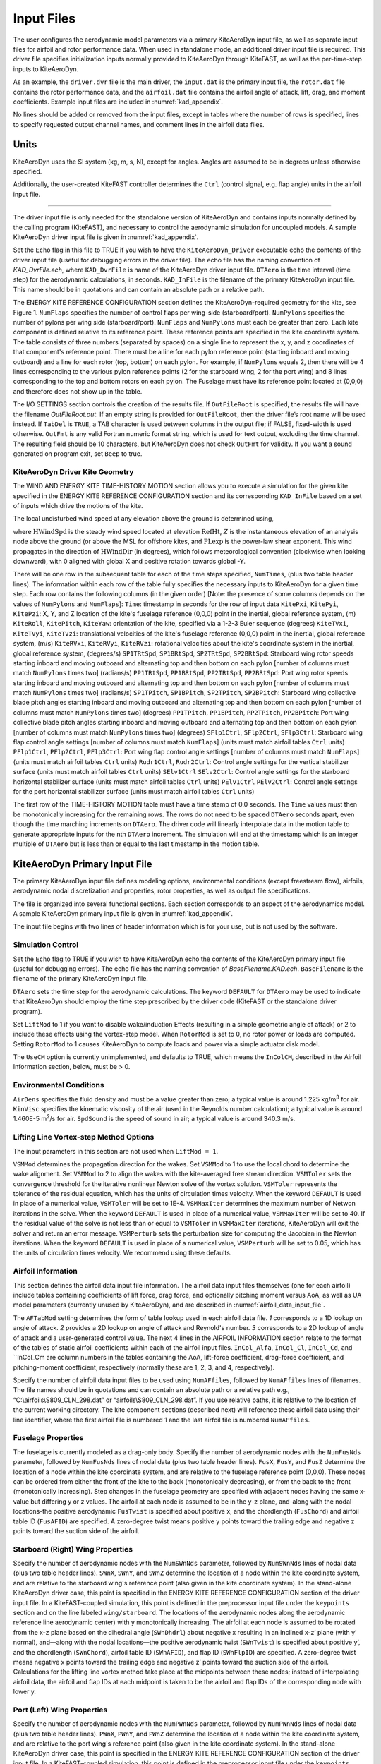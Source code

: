 .. _kad_input:

Input Files
===========

The user configures the aerodynamic model parameters via a primary
KiteAeroDyn input file, as well as separate input files for airfoil and
rotor performance data. When used in standalone mode, an additional driver input
file is required. This driver file specifies initialization inputs
normally provided to KiteAeroDyn through KiteFAST, as well as the per-time-step
inputs to KiteAeroDyn.

As an example, the ``driver.dvr`` file is the main driver, the ``input.dat`` 
is the primary input file, the ``rotor.dat`` file contains the rotor
performance data, and the ``airfoil.dat`` file contains the airfoil
angle of attack, lift, drag, and moment coefficients. 
Example input files are included in :numref:`kad_appendix`.

No lines should be added or removed from the input files, except in
tables where the number of rows is specified, lines to specify requested output channel names, 
and comment lines in the airfoil data files.

Units
-----

KiteAeroDyn uses the SI system (kg, m, s, N), except for angles. Angles are assumed to be in
degrees unless otherwise specified.  

Additionally, the user-created KiteFAST controller determines the ``Ctrl`` 
(control signal, e.g. flap angle) units in the airfoil input file.

-------------------------

The driver input file is only needed for the standalone version of
KiteAeroDyn and contains inputs normally defined by the calling program (KiteFAST), and necessary to
control the aerodynamic simulation for uncoupled models. A sample
KiteAeroDyn driver input file is given in 
:numref:`kad_appendix`.

Set the ``Echo`` flag in this file to TRUE if you wish to have the
``KiteAeroDyn_Driver`` executable echo the contents of the driver input file (useful
for debugging errors in the driver file). The echo file has the naming
convention of *KAD_DvrFile.ech*, where ``KAD_DvrFile`` is
name of the KiteAeroDyn driver input file.  ``DTAero`` is the time interval (time step) for 
the aerodynamic calculations, in seconds.
``KAD_InFile`` is the filename of the primary KiteAeroDyn input file.
This name should be in quotations and can contain an absolute path or a
relative path.

The ENERGY KITE REFERENCE CONFIGURATION section defines the KiteAeroDyn-required 
geometry for the kite, see Figure 1. ``NumFlaps`` specifies the number
of control flaps per wing-side (starboard/port).  ``NumPylons`` specifies the number 
of pylons per wing side (starboard/port).  ``NumFlaps`` and ``NumPylons`` 
must each be greater than zero. Each kite component is defined relative to 
its reference point.  These reference points are specified in the kite 
coordinate system.  The table consists of three numbers (separated by spaces) on a single line to 
represent the x, y, and z coordinates of that component's reference point.
There must be a line for each pylon reference point (starting inboard and moving outboard) and a line for each rotor (top, bottom) on each pylon.  For example, if 
``NumPylons`` equals 2, then there will be 4 lines corresponding to the 
various pylon reference points (2 for the starboard wing, 2 for the port wing) and 8 lines corresponding to the top and bottom rotors on each pylon.  The Fuselage must have its reference 
point located at (0,0,0) and therefore does not show up in the table.

The I/O SETTINGS section controls the creation of the results file. If
``OutFileRoot`` is specified, the results file will have the filename
*OutFileRoot.out*.  If an empty string is provided for
``OutFileRoot``, then the driver file’s root name will be used
instead. If ``TabDel`` is ``TRUE``, a TAB character is used between
columns in the output file; if FALSE, fixed-width is used otherwise.
``OutFmt`` is any valid Fortran numeric format string, which is used
for text output, excluding the time channel. The resulting field should
be 10 characters, but KiteAeroDyn does not check ``OutFmt`` for validity.
If you want a sound generated on program exit, set ``Beep`` to true.

.. figure:: figs/kad_driver_geom.png
   :width: 60%
   :align: center

KiteAeroDyn Driver Kite Geometry
~~~~~~~~~~~~~~~~~~~~~~~~~~~~~~~~

The WIND AND ENERGY KITE TIME-HISTORY MOTION section allows you to execute a 
simulation for the given kite specified in the ENERGY KITE REFERENCE CONFIGURATION section and 
its corresponding ``KAD_InFile`` based on a set of inputs which drive the motions of the kite.

The local undisturbed wind speed at any elevation above the ground is determined using,

.. math::
   :label: windspeed

   U(Z) = \mathrm{HWindSpd} \times \left( \frac{Z}{\mathrm{RefHt}} \right)^\mathrm{PLexp}

where :math:`\mathrm{HWindSpd}` is the steady wind speed located at elevation :math:`\mathrm{RefHt}`, :math:`Z` is the
instantaneous elevation of an analysis node above the ground (or
above the MSL for offshore kites, and :math:`\mathrm{PLexp}` is the power-law shear exponent. 
This wind propagates in the direction of :math:`\mathrm{HWindDir}`  (in degrees), which follows meteorological convention (clockwise when looking downward), with 0 aligned with global X and positive rotation towards global -Y.

There will be one row in the subsequent table for each of
the time steps specified, ``NumTimes``, (plus two table header lines). The
information within each row of the table fully specifies the necessary inputs to KiteAeroDyn for a given time step. 
Each row contains the following columns (in the given order) [Note: the presence of some columns depends on the values of ``NumPylons`` and ``NumFlaps``]: 
``Time``: timestamp in seconds for the row of input data
``KitePxi``, ``KitePyi``, ``KitePzi``: X, Y, and Z location of the kite's fuselage reference (0,0,0) point in the inertial, global reference system, (m) 
``KiteRoll``, ``KitePitch``, ``KiteYaw``: orientation of the kite, specified via a 1-2-3 Euler sequence (degrees)
``KiteTVxi``, ``KiteTVyi``, ``KiteTVzi``: translational velocities of the kite's fuselage reference (0,0,0) point in the inertial, global reference system, (m/s) 
``KiteRVxi``,  ``KiteRVyi``,  ``KiteRVzi``: rotational velocities about the kite's coordinate system in the inertial, global reference system, (degrees/s) 
``SP1TRtSpd``, ``SP1BRtSpd``, ``SP2TRtSpd``, ``SP2BRtSpd``: Starboard wing rotor speeds starting inboard and moving outboard and alternating top and then bottom on each pylon [number of columns must match ``NumPylons`` times two] (radians/s)
``PP1TRtSpd``, ``PP1BRtSpd``, ``PP2TRtSpd``, ``PP2BRtSpd``: Port wing rotor speeds starting inboard and moving outboard and alternating top and then bottom on each pylon [number of columns must match ``NumPylons`` times two] (radians/s)
``SP1TPitch``, ``SP1BPitch``, ``SP2TPitch``, ``SP2BPitch``: Starboard wing collective blade pitch angles starting inboard and moving outboard and alternating top and then bottom on each pylon [number of columns must match ``NumPylons`` times two] (degrees)
``PP1TPitch``, ``PP1BPitch``, ``PP2TPitch``, ``PP2BPitch``: Port wing collective blade pitch angles starting inboard and moving outboard and alternating top and then bottom on each pylon [number of columns must match ``NumPylons`` times two] (degrees)
``SFlp1Ctrl``, ``SFlp2Ctrl``, ``SFlp3Ctrl``: Starboard wing flap control angle settings [number of columns must match ``NumFlaps``] (units must match airfoil tables ``Ctrl`` units)
``PFlp1Ctrl``, ``PFlp2Ctrl``, ``PFlp3Ctrl``: Port wing flap control angle settings [number of columns must match ``NumFlaps``] (units must match airfoil tables ``Ctrl`` units)
``Rudr1Ctrl``, ``Rudr2Ctrl``: Control angle settings for the vertical stabilizer surface (units must match airfoil tables ``Ctrl`` units)
``SElv1Ctrl`` ``SElv2Ctrl``: Control angle settings for the starboard horizontal stabilizer surface (units must match airfoil tables ``Ctrl`` units)
``PElv1Ctrl`` ``PElv2Ctrl``: Control angle settings for the port horizontal stabilizer surface (units must match airfoil tables ``Ctrl`` units)

The first row of the TIME-HISTORY MOTION table must have a time stamp of 0.0 seconds. 
The ``Time`` values must then be monotonically increasing for the remaining rows.  
The rows do not need to be spaced ``DTAero`` seconds apart, even though the time marching increments on ``DTAero``.
The driver code will linearly interpolate data in the motion table to generate appropriate inputs for the nth ``DTAero`` increment. 
The simulation will end at the timestamp which is an integer multiple of ``DTAero`` but is less than or equal to the last timestamp in the motion table.

KiteAeroDyn Primary Input File
------------------------------
 
The primary KiteAeroDyn input file defines modeling options, environmental
conditions (except freestream flow), airfoils, aerodynamic nodal
discretization and properties, rotor properties, as well as output file specifications.

The file is organized into several functional sections. Each section
corresponds to an aspect of the aerodynamics model. A sample KiteAeroDyn
primary input file is given in 
:numref:`kad_appendix`.

The input file begins with two lines of header information which is for
your use, but is not used by the software.

Simulation Control
~~~~~~~~~~~~~~~~~~

Set the ``Echo`` flag to TRUE if you wish to have KiteAeroDyn echo the
contents of the KiteAeroDyn primary input file (useful
for debugging errors). The echo file has the naming
convention of *BaseFilename.KAD.ech*. ``BaseFilename`` is the filename of the
primary KiteAeroDyn input file.

``DTAero`` sets the time step for the aerodynamic calculations. 
The keyword ``DEFAULT`` for ``DTAero`` may be used to indicate that KiteAeroDyn should employ the
time step prescribed by the driver code (KiteFAST or the standalone driver
program).

Set ``LiftMod`` to 1 if you want to disable wake/induction
Effects (resulting in a simple geometric angle of attack) or 2 to include these effects using the vortex-step model. When
``RotorMod`` is set to 0, no rotor power or loads are computed.
Setting ``RotorMod`` to 1 causes KiteAeroDyn to compute loads and power via a simple actuator disk model.

The ``UseCM`` option is currently unimplemented, and defaults to TRUE, which means the ``InColCM``, described in the Airfoil Information section, below, must be > 0. 


Environmental Conditions
~~~~~~~~~~~~~~~~~~~~~~~~

``AirDens`` specifies the fluid density and must be a value greater
than zero; a typical value is around 1.225 kg/m\ :sup:`3` for air.
``KinVisc`` specifies the kinematic viscosity of the air (used in the
Reynolds number calculation); a typical value is around 1.460E-5
m\ :sup:`2`/s for air. ``SpdSound`` is the speed of sound in air; a typical value is around 340.3 m/s.

Lifting Line Vortex-step Method Options
~~~~~~~~~~~~~~~~~~~~~~~~~~~~~~~~~~~~~~~

The input parameters in this section are not used when ``LiftMod = 1``.

``VSMMod`` determines the propagation direction for the wakes. Set ``VSMMod`` to 1 
to use the local chord to determine the wake alignment. 
Set ``VSMMod`` to 2 to align the wakes with the kite-averaged free stream direction. 
``VSMToler`` sets the convergence threshold for the iterative
nonlinear Newton solve of the vortex solution. ``VSMToler`` represents the tolerance of the
residual equation, which has the units of circulation times velocity.
When the keyword ``DEFAULT`` is used in place of a numerical value,
``VSMToler`` will be set to 1E-4. ``VSMMaxIter`` determines the maximum
number of Netwon iterations in the solve. When the keyword ``DEFAULT`` is used in place of a numerical value,
``VSMMaxIter`` will be set to 40. If the residual value of
the solve is not less than or equal to ``VSMToler`` in
``VSMMaxIter`` iterations, KiteAeroDyn will exit the solver and return an error
message.  ``VSMPerturb`` sets the perturbation size for computing the Jacobian in the Newton iterations.   
When the keyword ``DEFAULT`` is used in place of a numerical value,
``VSMPerturb`` will be set to 0.05, which has the units of circulation times velocity. We recommend using these defaults.

.. _airfoil_information:

Airfoil Information
~~~~~~~~~~~~~~~~~~~

This section defines the airfoil data input file information. The
airfoil data input files themselves (one for each airfoil) include
tables containing coefficients of lift force, drag force, and optionally
pitching moment versus AoA, as well as UA model
parameters (currently unused by KiteAeroDyn), and are described in :numref:`airfoil_data_input_file`.

The ``AFTabMod`` setting determines the form of table lookup used in each airfoil data file.
*1* corresponds to a 1D lookup on angle of attack.  *2* provides a 2D lookup on angle of attack and Reynold's number.
*3* corresponds to a 2D lookup of angle of attack and a user-generated control value.
The next 4 lines in the AIRFOIL INFORMATION section relate to the
format of the tables of static airfoil coefficients within each of the
airfoil input files. ``InCol_Alfa``, ``InCol_Cl``,
``InCol_Cd``, and ``InCol_Cm are column
numbers in the tables containing the AoA, lift-force coefficient,
drag-force coefficient, and pitching-moment coefficient, respectively 
(normally these are 1, 2, 3, and 4, respectively).

Specify the number of airfoil data input files to be used using
``NumAFfiles``, followed by ``NumAFfiles`` lines of filenames. The
file names should be in quotations and can contain an absolute path or a
relative path e.g., “C:\\airfoils\\S809_CLN_298.dat” or
“airfoils\\S809_CLN_298.dat”. If you use relative paths, it is
relative to the location of the current working directory. The kite component sections
(described next) will reference these airfoil data using their line
identifier, where the first airfoil file is numbered 1 and the last
airfoil file is numbered ``NumAFfiles``.

Fuselage Properties
~~~~~~~~~~~~~~~~~~~

The fuselage is currently modeled as a drag-only body.  Specify the number of aerodynamic nodes with the
``NumFusNds`` parameter, followed by ``NumFusNds`` lines of nodal data (plus two table header lines).
``FusX``, ``FusY``, and ``FusZ`` determine the location of a node within the kite coordinate system,
and are relative to the fuselage reference point (0,0,0). These nodes can be ordered from either the front of the kite to the back (monotonically decreasing),
or from the back to the front (monotonically increasing).  Step changes in the fuselage geometry are specified with adjacent nodes having 
the same x-value but differing y or z values.  The airfoil at each node is assumed to be in the y-z plane, 
and-along with the nodal locations-the positive aerodynamic ``FusTwist`` is specified about positive x, 
and the chordlength (``FusChord``) and airfoil table ID (``FusAFID``) are specified. A zero-degree twist 
means positive y points toward the trailing edge and negative z points toward the suction side of the airfoil.


Starboard (Right) Wing Properties
~~~~~~~~~~~~~~~~~~~~~~~~~~~~~~~~~

Specify the number of aerodynamic nodes with the
``NumSWnNds`` parameter, followed by ``NumSWnNds`` lines of nodal data (plus two table header lines).
``SWnX``, ``SWnY``, and ``SWnZ`` determine the location of a node within the kite coordinate system,
and are relative to the starboard wing's reference point (also given in the kite coordinate system). 
In the stand-alone KiteAeroDyn driver case, this point is specified
in the ENERGY KITE REFERENCE CONFIGURATION section of the driver input file.  In a KiteFAST-coupled simulation,
this point is defined in the preprocessor input file under the ``keypoints`` section and on the line labeled 
``wing/starboard``.  The locations of the aerodynamic nodes along the aerodynamic reference line aerodynamic center) 
with y monotonically increasing. The airfoil at each node is assumed to be rotated from the x-z plane based 
on the dihedral angle (``SWnDhdrl``) about negative x resulting in an inclined x-z’ plane (with y’ normal), 
and—along with the nodal locations—the positive aerodynamic twist (``SWnTwist``) is specified about positive y’, 
and the chordlength (``SWnChord``), airfoil table ID (``SWnAFID``), and flap ID (``SWnFlpID``) are specified. 
A zero-degree twist means negative x points toward the trailing edge and negative z’ points toward the 
suction side of the airfoil. Calculations for the lifting line vortex method take place at the 
midpoints between these nodes; instead of interpolating airfoil data, the airfoil and flap IDs 
at each midpoint is taken to be the airfoil and flap IDs of the corresponding node with lower y.


Port (Left) Wing Properties
~~~~~~~~~~~~~~~~~~~~~~~~~~~

Specify the number of aerodynamic nodes with the
``NumPWnNds`` parameter, followed by ``NumPWnNds`` lines of nodal data (plus two table header lines).
``PWnX``, ``PWnY``, and ``PWnZ`` determine the location of a node within the kite coordinate system,
and are relative to the port wing's reference point (also given in the kite coordinate system). 
In the stand-alone KiteAeroDyn driver case, this point is specified
in the ENERGY KITE REFERENCE CONFIGURATION section of the driver input file.  In a KiteFAST-coupled simulation,
this point is defined in the preprocessor input file under the ``keypoints`` section and on the line labeled 
``wing/port``.  The locations of the aerodynamic nodes along the aerodynamic reference line (aerodynamic center) 
with y monotonically decreasing (negative values). The airfoil at each node is assumed to be rotated from the x-z plane based 
on the dihedral angle (``PWnDhdrl``) about positive x resulting in an inclined x-z’ plane (with y’ normal), 
and—along with the nodal locations—the positive aerodynamic twist (``PWnTwist``) is specified about positive y’, 
and the chordlength (``PWnChord``), airfoil table ID (``PWnAFID``), and flap ID (``PWnFlpID``) are specified. 
A zero-degree twist means negative x points toward the trailing edge and negative z’ points toward the 
suction side of the airfoil. Calculations for the lifting line vortex method take place at the 
midpoints between these nodes; instead of interpolating airfoil data, the airfoil and flap IDs 
at each midpoint is taken to be the airfoil and flap IDs of the corresponding node with higher (less negative) y.


Vertical Stabilizer Properties
~~~~~~~~~~~~~~~~~~~~~~~~~~~~~~

Specify the number of aerodynamic nodes with the
``NumVSNds`` parameter, followed by ``NumVSNds`` lines of nodal data (plus two table header lines).
``VSX``, ``VSY``, and ``VSZ`` determine the location of a node within the kite coordinate system,
and are relative to the vertical stabilizer's reference point (also given in the kite coordinate system). 
In the stand-alone KiteAeroDyn driver case, this point is specified
in the ENERGY KITE REFERENCE CONFIGURATION section of the driver input file.  In a KiteFAST-coupled simulation,
this point is defined in the preprocessor input file under the ``keypoints`` section and on the line labeled 
``stabilizer/vertical``.  The locations of the aerodynamic nodes (black nodes in figure above) along the 
aerodynamic reference line (aerodynamic center) are specified in the body-fixed (x,y,z) coordinate system relative 
to its origin, with z monotonically increasing (from possible negative to positive values). 
The airfoil at each node is assumed to be in the x-y plane, and—along with the nodal locations—the 
positive aerodynamic twist (``VSTwist``) is specified about positive z, 
and the chordlength (``VSChord``), airfoil table ID (``VSAFID``), 
and rudder ID (``VSRdrID``) are specified. A zero-degree twist means negative x points toward the trailing edge 
and positive y points toward the suction side of the airfoil. Calculations for the lifting line 
vortex method take place at the midpoints between these nodes; instead of interpolating airfoil data, 
the airfoil and rudder IDs at each midpoint is taken to be the airfoil and rudder IDs of the corresponding node with lower z.

Starboard (Right) Stabilizer Properties
~~~~~~~~~~~~~~~~~~~~~~~~~~~~~~~~~~~~~~~

Specify the number of aerodynamic nodes with the
``NumSHSNds`` parameter, followed by ``NumSHSNds`` lines of nodal data (plus two table header lines).
``SHSX``, ``SHSY``, and ``SHSZ`` determine the location of a node within the kite coordinate system,
and are relative to the starboard horizontal stabilizer's reference point (also given in the kite coordinate system). 
In the stand-alone KiteAeroDyn driver case, this point is specified
in the ENERGY KITE REFERENCE CONFIGURATION section of the driver input file.  In a KiteFAST-coupled simulation,
this point is defined in the preprocessor input file under the ``keypoints`` section and on the line labeled 
``stabilizer/horizontal/starboard``.  The locations of the aerodynamic nodes (black nodes in figure above) 
along the aerodynamic reference line (aerodynamic center) are specified in the body-fixed (x,y,z) 
coordinate system relative to its origin, with y monotonically increasing. The airfoil at each node 
is assumed to be in the x-z plane, and—along with the nodal locations—the positive aerodynamic twist (``SHSTwist``) 
is specified about positive y, and the chordlength (``SHSChord``), airfoil table ID (``SHSAFID``), 
and elevator ID (``SHSElvID``) are specified. A zero-degree twist means negative x points toward the 
trailing edge and negative z points toward the suction side of the airfoil. Calculations for the 
lifting line vortex method take place at the midpoints between these nodes; instead of interpolating
airfoil data, the airfoil and elevator IDs at each midpoint is taken to be the airfoil and elevator IDs 
of the corresponding node with lower y.


Port (Left) Stabilizer Properties
~~~~~~~~~~~~~~~~~~~~~~~~~~~~~~~~~

Specify the number of aerodynamic nodes with the
``NumPHSNds`` parameter, followed by ``NumPHSNds`` lines of nodal data (plus two table header lines).
``PHSX``, ``PHSY``, and ``PHSZ`` determine the location of a node within the kite coordinate system,
and are relative to the port horizontal stabilizer's reference point (also given in the kite coordinate system). 
In the stand-alone KiteAeroDyn driver case, this point is specified
in the ENERGY KITE REFERENCE CONFIGURATION section of the driver input file.  In a KiteFAST-coupled simulation,
this point is defined in the preprocessor input file under the ``keypoints`` section and on the line labeled 
``stabilizer/horizontal/port``.  The locations of the aerodynamic nodes (black nodes in figure above) 
along the aerodynamic reference line (aerodynamic center) are specified in the body-fixed (x,y,z) 
coordinate system relative to its origin, with y monotonically decreasing (negative values). The airfoil at each node 
is assumed to be in the x-z plane, and—along with the nodal locations—the positive aerodynamic twist (``PHSTwist``) 
is specified about positive y, and the chordlength (``PHSChord``), airfoil table ID (``PHSAFID``), 
and elevator ID (``PHSElvID``) are specified. A zero-degree twist means negative x points toward the 
trailing edge and negative z points toward the suction side of the airfoil. Calculations for the 
lifting line vortex method take place at the midpoints between these nodes; instead of interpolating
airfoil data, the airfoil and elevator IDs at each midpoint is taken to be the airfoil and elevator IDs 
of the corresponding node with higher (less negative) y.


Pylon Properties
~~~~~~~~~~~~~~~~

Specify the number of aerodynamic nodes, per pylon,  with the
``NumPylNds`` parameter, followed by ``NumPylNds`` times 2 (starboard, port) times ``NumPylons`` lines of nodal data (plus two table header lines).
``PylX``, ``PlyY``, and ``PlyZ`` determine the location of a node within the kite coordinate system,
and are relative to the given pylon's reference point (also given in the kite coordinate system).
In the stand-alone KiteAeroDyn driver case, this point is specified
in the ENERGY KITE REFERENCE CONFIGURATION section of the driver input file.  In a KiteFAST-coupled simulation,
this point is defined in the preprocessor input file under the ``keypoints`` section and on the line labeled 
``pylon/starboard/PyID`` and ``pylon/port/PyID``, where ``PyID`` varies from 1 to ``NumPylons``. The node list
must be structured such that all starboard pylon nodes appear first, starting with the inner-most pylon and 
ending with the outer-most pylon. 
Then the port pylon nodes are listed, again starting with the inner-most pylon and ending with the outer-most pylon.
The locations of the aerodynamic nodes (black nodes in figure above) along the aerodynamic reference line 
(aerodynamic center) are specified in the body-fixed (x,y,z) coordinate system relative to its origin, with z monotonically 
increasing (from possibly negative to positive values). The airfoil at each node is assumed to be in the x-y plane, 
and—along with the nodal locations—the positive aerodynamic twist (``PylTwist``) is specified about positive z, 
and the chordlength (``PylChord``) and airfoil table ID (``PylAFID``) are specified. A zero-degree twist means negative 
x points toward the trailing edge and positive y points toward the suction side of the airfoil. 
Calculations for the lifting line vortex method take place at the midpoints between these nodes; 
instead of interpolating airfoil data, the airfoil ID at each midpoint is taken to be the 
airfoil ID of the corresponding node with lower z.


Rotor Properties
~~~~~~~~~~~~~~~~
The rotor properties are defined by giving the rotor's radius (``RtrRad``) in meters, and the filename for the rotor's 
performance data (``RtrInFile``) as a quoted string.  This data is provided in table form with one line for each rotor.
The node list must be structured such that all starboard pylon rotors appear first, starting with the inner-most pylon and 
ending with the outer-most pylon. Then the port pylon rotors are listed, again starting with the inner-most pylon 
and ending with the outer-most pylon. Each pylon must contain a line for the top rotor followed by the bottom rotor.
The table will contain a total of four times ``NumPylons`` lines.

Output Options
~~~~~~~~~~~~~~

Specifying ``SumPrint`` to TRUE causes KiteAeroDyn to generate a summary
file with name ``OutFileRoot**.KAD.sum*. ``OutFileRoot`` is either
specified in the I/O SETTINGS section of the driver input file when
running KiteAeroDyn standalone, or by the KiteFAST program when running a
coupled simulation.  
If ``OutSwtch`` is set to 1, outputs related to the vortex step method (VSM) calculations are sent to a file 
with the name, ``OutFileRoot.VSM.out``, and the user-requested output channels specified in the ``OutList``, described below,
are sent to a file with the name, ``OutFileRoot.KAD.out``.  If ``OutSwtch`` is set to 2, and the user is running an 
KiteFAST-driven simulation, the user-requested KiteAeroDyn outputs are sent to a single file with the name 
``OutFileRoot.out`` which also contains outputs of other KiteFAST modules.  If ``OutSwtch`` is set to 3, both file outputs occur,
in the case of an KiteFAST-driven simulation.  The ``OutFmt`` parameter controls the formatting for the output data.  
KiteAeroDyn currently does not check the validity of these format strings.  They need to be valid Fortran format strings.  
An example valid format string is: ``"ES11.4"``.    
   

KiteAeroDyn can output aerodynamic and kinematic quantities at up to nine nodes for each kite component.
``NFusOuts`` specifies the number of fuselage nodes that output is requested for (0 to 9) and ``FusOutNd`` 
on the next line is a list ``NFusOuts`` long of node numbers between 1 and ``NumFusNds`` (corresponding to 
a row number in the fuselage node table, separated by any combination of commas, semicolons, spaces, and/or tabs. 
``NSWnOuts`` specifies the number of starboard wing nodes that output is requested for (0 to 9) and ``SWnOutNd`` 
on the next line is a list ``NSWnOuts`` long of node numbers between 1 and ``NumSWnNds`` (corresponding to 
a row number in the starboard wing node table, separated by any combination of commas, semicolons, spaces, and/or tabs. 
``NPWnOuts`` specifies the number of port wing nodes that output is requested for (0 to 9) and ``PWnOutNd`` 
on the next line is a list ``NPWnOuts`` long of node numbers between 1 and ``NumPWnNds`` (corresponding to 
a row number in the port wing node table, separated by any combination of commas, semicolons, spaces, and/or tabs. 
``NVSOuts`` specifies the number of vertical stabilizer nodes that output is requested for (0 to 9) and ``VSOutNd`` 
on the next line is a list ``NVSOuts`` long of node numbers between 1 and ``NumVSNds`` (corresponding to 
a row number in the vertical stabilizer node table, separated by any combination of commas, semicolons, spaces, and/or tabs. 
``NSHSOuts`` specifies the number of starboard horizontal stabilizer nodes that output is requested for (0 to 9) and ``SHSOutNd`` 
on the next line is a list ``NSHSOuts`` long of node numbers between 1 and ``NumSHSNds`` (corresponding to 
a row number in the starboard horizontal stabilizer node table, separated by any combination of commas, semicolons, spaces, and/or tabs. 
``NPHSOuts`` specifies the number of port horizontal stabilizer nodes that output is requested for (0 to 9) and ``PHSOutNd`` 
on the next line is a list ``NPHSOuts`` long of node numbers between 1 and ``NumPHSNds`` (corresponding to 
a row number in the port horizontal stabilizer node table, separated by any combination of commas, semicolons, spaces, and/or tabs. 
``NPylOuts`` specifies the number of fuselage nodes that output is requested for (0 to 9) and ``PylOutNd`` 
on the next line is a list ``NPylOuts`` long of node numbers between 1 and ``NumPylNds`` (corresponding to 
a row number in the fuselage node table, separated by any combination of commas, semicolons, spaces, and/or tabs. 
Outputs for a given pylon use the same output node numbers listed via ``NPylOuts``. 

The ``OutList`` section controls output quantities generated by
KiteAeroDyn. Enter one or more lines containing quoted strings that in turn
contain one or more output parameter names. Separate output parameter
names by any combination of commas, semicolons, spaces, and/or tabs. If
you prefix a parameter name with a minus sign, “-”, underscore, “_”, or
the characters “m” or “M”, KiteAeroDyn will multiply the value for that
channel by –1 before writing the data. The parameters are written in the
order they are listed in the input file. KiteAeroDyn allows you to use
multiple lines so that you can break your list into meaningful groups
and so the lines can be shorter. You may enter comments after the
closing quote on any of the lines. Entering a line with the string “END”
at the beginning of the line or at the beginning of a quoted string
found at the beginning of the line will cause KiteAeroDyn to quit scanning
for more lines of channel names. Node-related quantities
are generated for the requested nodes identified through the various
``***OutNds`` lists above. If KiteAeroDyn encounters an
unknown/invalid channel name, it warns the users and will mark the
units of the suspect channel as ``Invalid``. Please refer to the Appendix for a
complete list of possible output parameters.

.. _airfoil_data_input_file:

Airfoil Data Input File
~~~~~~~~~~~~~~~~~~~~~~~

The airfoil data input files themselves (one for each airfoil) include
tables containing coefficients of lift force, drag force, and pitching
moment versus AoA, as well as unsteady airfoil aerodynamic model parameters. In these files, any
line whose first non-blank character is an exclamation point (!) is
ignored (for inserting comment lines). The non-comment lines should
appear within the file in order, but comment lines may be intermixed as
desired for reading clarity. A sample airfoil data input file is given
:numref:`kad_appendix`.

``InterpOrd`` is the order the static airfoil data is interpolated
when KiteAeroDyn uses table look-up to find the lift-, drag-, and optional
pitching-moment, and minimum pressure coefficients as a function of AoA.
When ``InterpOrd`` is 1, linear interpolation is used; when
``InterpOrd`` is 3, the data will be interpolated with cubic splines;
if the keyword ``DEFAULT`` is entered in place of a numerical value,
``InterpOrd`` is set to 3.

``NonDimArea`` is the nondimensional airfoil area (normalized by the
local ``BlChord`` squared), but is currently unused by KiteAeroDyn.
``NumCoords`` is the number of points to define the exterior shape of
the airfoil, plus one point to define the aerodynamic center, and
determines the number of rows in the subsequent table; ``NumCoords``
must be exactly zero or greater than or equal to three. For each point,
the nondimensional *X* and *Y* coordinates are specified in the table,
``X_Coord`` and ``Y_Coord`` (normalized by the local
``BlChord``). The first point must always locate the aerodynamic
center (reference point for the airfoil lift and drag forces, likely not
on the surface of the airfoil); the remaining points should define the
exterior shape of the airfoil. The airfoil shape is currently unused by
KiteAeroDyn, but when KiteAeroDyn is coupled to MBDyn, the airfoil shape will be
used by MBDyn for blade surface visualization when enabled.

Specify the number of Reynolds number- or aerodynamic-control
setting-dependent tables of data for the given airfoil via the
``NumTabs`` setting. The remaining parameters in the
airfoil data input files are entered separately for each table.

``Re`` and ``UserProp`` are the Reynolds number (in millions) and
aerodynamic-control (or user property) setting for the included table.
These values are used only when the ``AFTabMod`` parameter in the 
primary KiteAeroDyn input file is set to use 2D interpolation based on 
``Re`` or ``UserProp``. If 1D interpolation (based only on angle of attack)
is used, only the first table in the file will be used.

Set ``InclUAdata`` to TRUE if you are including the 32 unsteady airfoil aerodynamics model
parameters.  Because unsteady airfoil aerodynamics are not accounted for in KiteAeroDyn, these parameters are not further discussed here.  See the OpenFAST AeroDyn module documentation for more information (AeroDyn is distinct from KiteAeroDyn).

``NumAlf`` is the number of distinct AoA entries and determines the
number of rows in the subsequent table of static airfoil coefficients;
``NumAlf`` must be greater than or equal to one (``NumAlf = 1``
implies constant coefficients, regardless of the AoA). 

KiteAeroDyn will interpolate on AoA using the data provided via linear interpolation or via cubic
splines, depending on the setting of input ``InterpOrd`` above. 
If ``AFTabMod`` is set to ``1``, only the first airfoil table in each file
will be used. If ``AFTabMod`` is set to ``2``, KiteAeroDyn will find the
airfoil table that bounds the computed Reynolds number, and linearly interpolate
between the tables, using the logarithm of the Reynolds numbers. If ``AFTabMod`` is set to ``3``, KiteAeroDyn will find the airfoil table that bounds the computed control setting, and linearly interpolate
between the tables, using the control settings.

For each AoA, you must set the AoA (in degrees), ``alpha``, the lift-force
coefficient, ``Coefs``\ (:,1), the drag-force coefficient,
``Coefs(:,2)``, and optionally the pitching-moment coefficient,
``Coefs(:,3)``, but the column order depends on the settings of
``InCol_Alfa``, ``InCol_Cl``, ``InCol_Cd``, and ``InCol_Cm`` in the AIRFOIL INFORMATION section of the KiteAeroDyn
primary input file. AoA must be entered in monotonically increasing
order—from lowest to highest AoA—and the first row should be for AoA =
–180 and the last should be for AoA = +180 (unless ``NumAlf = 1``, in
which case AoA is unused). 

.. _rotor_data_input_file:

Rotor Data Input File
~~~~~~~~~~~~~~~~~~~~~

The rotor data input file contains the rotor performance coefficient data as a 
function of rotor speed, inflow velocity, inflow skew angle, and collective-rotor blade pitch.  
Separate files are used for each unique rotor. A sample rotor data input file and the local
rotor coordinate system is given in :numref:`kad_appendix`. The actuator disk is defined with local x normal to the disk (pointed forward, in the primary direction of flight) and positive rotation (Omega) about positive local x. The Vrel vector is always in the local x-y plane, and unless Skew is 0˚ or 180˚, the Vrel vector has a component along negative local y. Local z follows the right-hand rule. (That is, the local coordinate system rotates with the Vrel vector.)

The input file begins with two lines of header information which is for
your use, but is not used by the software.

``NumOmega`` specifies the number of rotor rotational speeds, 
``NumVrel`` specifies the number of relative inflow velocities, 
``NumSkew`` specifies the number of skew angles, and 
``NumPitch`` - specifies the number of pitch angles. Therefore, the data table 
will contain ``NumOmega`` X ``NumVrel`` X ``NumSkew`` X ``NumPitch`` lines (plus
two table header lines). Each of these values must be >= 2. 
The rotor table data contains 11 columns (in the following order, from left to right):

-  ``Omega`` specifies the rotor rotational velocity (rad/s);

-  ``Vrel`` specifies the inflow wind speed (m/s);

-  ``Skew`` specifies the skew angle (angle between local x and VRel vector, 
   positive angle about positive local z, in degrees and should be between 0 and 180 degrees (inclusive));

-  ``Pitch`` specifies the collective-rotor blade pitch angle (in degrees);

-  ``C_Fx`` specifies the thrust (x) force coefficient for the given operating conditions, with normalization factor, :math: `\rho D^4 (omega/(2 \pi))^2` ;

-  ``C_Fy`` specifies the transverse (y) force coefficient for the given operating conditions, with normalization factor, :math: `\rho D^4 (omega/(2 \pi))^2` ;

-  ``C_Fz`` specifies the transverse (z) force coefficient for the given operating conditions, with normalization factor, :math: `\rho D^4 (omega/(2 \pi))^2` ;

-  ``C_Mx`` specifies the torque (x) coefficient for the given operating conditions, with normalization factor, :math: `\rho D^5 (omega/(2 \pi))^2` ;

-  ``C_My`` specifies the transverse (y) moment coefficient for the given operating conditions
, with normalization factor, :math: `\rho D^5 (omega/(2 \pi))^2` ;


-  ``C_Mz`` specifies the transverse (z) moment coefficient for the given operating conditions
, with normalization factor, :math: `\rho D^5 (omega/(2 \pi))^2` ;


-  ``C_P`` specifies the power coefficient for the given operating conditions
, with normalization factor, :math: `\rho D^5 (omega/(2 \pi))^3` ;


The table must be constructed such that the ``Omega`` dependent variable varies most frequently, 
followed by ``Vrel``, and so forth, through the ``Pitch`` dependent variable which varies the least frequently.
